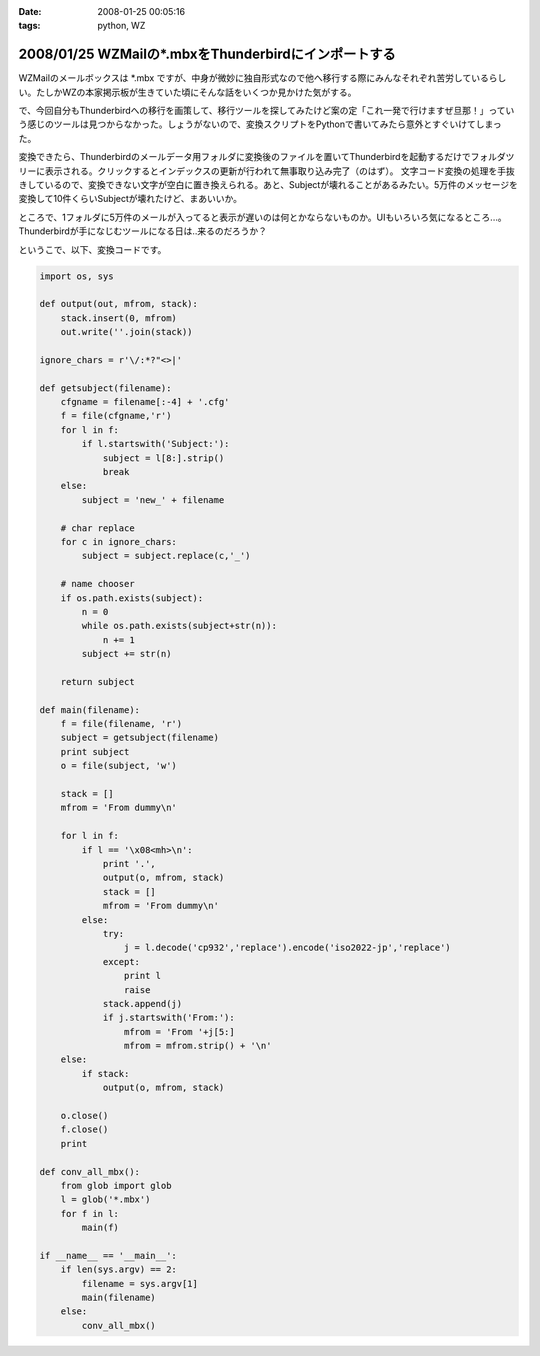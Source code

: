 :date: 2008-01-25 00:05:16
:tags: python, WZ

=====================================================
2008/01/25 WZMailの*.mbxをThunderbirdにインポートする
=====================================================

WZMailのメールボックスは \*.mbx ですが、中身が微妙に独自形式なので他へ移行する際にみんなそれぞれ苦労しているらしい。たしかWZの本家掲示板が生きていた頃にそんな話をいくつか見かけた気がする。

で、今回自分もThunderbirdへの移行を画策して、移行ツールを探してみたけど案の定「これ一発で行けますぜ旦那！」っていう感じのツールは見つからなかった。しょうがないので、変換スクリプトをPythonで書いてみたら意外とすぐいけてしまった。

変換できたら、Thunderbirdのメールデータ用フォルダに変換後のファイルを置いてThunderbirdを起動するだけでフォルダツリーに表示される。クリックするとインデックスの更新が行われて無事取り込み完了（のはず）。
文字コード変換の処理を手抜きしているので、変換できない文字が空白に置き換えられる。あと、Subjectが壊れることがあるみたい。5万件のメッセージを変換して10件くらいSubjectが壊れたけど、まあいいか。

ところで、1フォルダに5万件のメールが入ってると表示が遅いのは何とかならないものか。UIもいろいろ気になるところ...。Thunderbirdが手になじむツールになる日は..来るのだろうか？

というこで、以下、変換コードです。


.. :extend type: text/x-rst
.. :extend:

.. code-block:: python

    import os, sys
    
    def output(out, mfrom, stack):
        stack.insert(0, mfrom)
        out.write(''.join(stack))
    
    ignore_chars = r'\/:*?"<>|'
    
    def getsubject(filename):
        cfgname = filename[:-4] + '.cfg'
        f = file(cfgname,'r')
        for l in f:
            if l.startswith('Subject:'):
                subject = l[8:].strip()
                break
        else:
            subject = 'new_' + filename
    
        # char replace
        for c in ignore_chars:
            subject = subject.replace(c,'_')
    
        # name chooser
        if os.path.exists(subject):
            n = 0
            while os.path.exists(subject+str(n)):
                n += 1
            subject += str(n)
    
        return subject
    
    def main(filename):
        f = file(filename, 'r')
        subject = getsubject(filename)
        print subject
        o = file(subject, 'w')
        
        stack = []
        mfrom = 'From dummy\n'
        
        for l in f:
            if l == '\x08<mh>\n':
                print '.',
                output(o, mfrom, stack)
                stack = []
                mfrom = 'From dummy\n'
            else:
                try:
                    j = l.decode('cp932','replace').encode('iso2022-jp','replace')
                except:
                    print l
                    raise
                stack.append(j)
                if j.startswith('From:'):
                    mfrom = 'From '+j[5:]
                    mfrom = mfrom.strip() + '\n'
        else:
            if stack:
                output(o, mfrom, stack)
        
        o.close()
        f.close()
        print
    
    def conv_all_mbx():
        from glob import glob
        l = glob('*.mbx')
        for f in l:
            main(f)
    
    if __name__ == '__main__':
        if len(sys.argv) == 2:
            filename = sys.argv[1]
            main(filename)
        else:
            conv_all_mbx()


.. :comments:
.. :comment id: 2008-01-25.3823230908
.. :title: Re:WZMailの*.mbxをThunderbirdにインポートする
.. :author: M.Shibata
.. :date: 2008-01-25 02:39:43
.. :email: mshibata@emptypage.jp
.. :url: 
.. :body:
.. 自分も昔おんなじようなことしました。
.. http://www.emptypage.jp/whining/2006-09-24.html
.. Python はテキスト処理のパーサが書きやすいですよね。
.. で、Thunderbird からメールを IMAP のメールフォルダに移動させて Gmail で吸い上げました。
.. 
.. 
.. :comments:
.. :comment id: 2008-01-25.6142969273
.. :title: Re: Thunderbird > IMAP > Gmail
.. :author: しみずかわ
.. :date: 2008-01-25 10:13:35
.. :email: 
.. :url: 
.. :body:
.. やはり先駆者がいましたか。そんな気はしてたんです（笑
.. 
.. >で、Thunderbird からメールを IMAP のメールフォルダに移動させて Gmail で吸い上げました。
.. 
.. それは思いつかなかった！
.. WZ掲示板もそれで移行できるなあ...
.. 
.. 
.. :comments:
.. :comment id: 2008-01-31.9823448837
.. :title: Re: Thunderbird > IMAP > Gmail 
.. :author: M.Shibata
.. :date: 2008-01-31 19:39:43
.. :email: mshibata@emptypage.jp
.. :url: 
.. :body:
.. 今日気づいたのですが、いつの間にか日本語版の Gmail も IMAP 設定できるようになってますね。
.. いまなら直接 Gmail にドロップできるかもしれません。
.. WZ BBS のログはそのままにしてますが、取り込めたら面白いですね。ヘッダの独自部分をうまく扱ってやるだけでいけそうですが……。
.. # 下の「確認」ボタンって動いてる？
.. 
.. :comments:
.. :comment id: 2008-01-31.7016972443
.. :title: Re:確認ボタン
.. :author: taka
.. :date: 2008-01-31 23:45:01
.. :email: 
.. :url: 
.. :body:
.. 動いていませんでした。なおしました。
.. 
